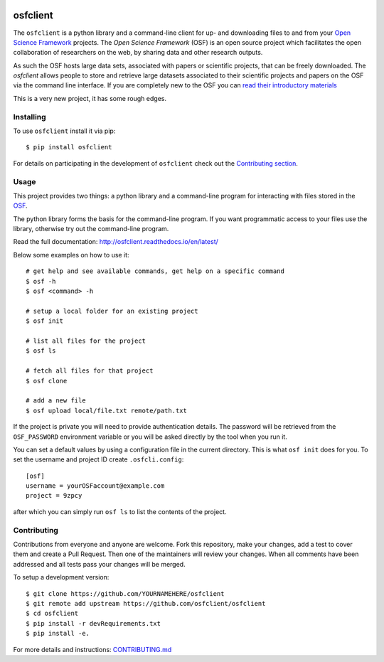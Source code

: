 .. image:: LOGO/osf-cli-logo-v1-small.png
   :alt: osfclient
   :align: right

*********
osfclient
*********

The ``osfclient`` is a python library and a command-line client for up-
and downloading files to and from your `Open Science
Framework <//osf.io>`__ projects. The *Open Science Framework* (OSF) is
an open source project which facilitates the open collaboration of
researchers on the web, by sharing data and other research outputs.

As such the OSF hosts large data sets, associated with papers or
scientific projects, that can be freely downloaded. The *osfclient*
allows people to store and retrieve large datasets associated to their
scientific projects and papers on the OSF via the command line
interface. If you are completely new to the OSF you can `read their
introductory materials <https://cos.io/our-products/open-science-framework/>`__

This is a very new project, it has some rough edges.

Installing
==========

To use ``osfclient`` install it via pip:

::

    $ pip install osfclient

For details on participating in the development of ``osfclient`` check
out the `Contributing
section <https://github.com/dib-lab/osf-cli#contributing>`__.

Usage
=====

This project provides two things: a python library and a command-line
program for interacting with files stored in the
`OSF <https://osf.io/>`__.

The python library forms the basis for the command-line program. If you
want programmatic access to your files use the library, otherwise try
out the command-line program.

Read the full documentation: http://osfclient.readthedocs.io/en/latest/

Below some examples on how to use it:

::

    # get help and see available commands, get help on a specific command
    $ osf -h
    $ osf <command> -h

    # setup a local folder for an existing project
    $ osf init

    # list all files for the project
    $ osf ls

    # fetch all files for that project
    $ osf clone

    # add a new file
    $ osf upload local/file.txt remote/path.txt

If the project is private you will need to provide authentication
details. The password will be retrieved from the ``OSF_PASSWORD``
environment variable or you will be asked directly by the tool when you
run it.

You can set a default values by using a configuration file in the
current directory. This is what ``osf init`` does for you. To set the
username and project ID create ``.osfcli.config``:

::

    [osf]
    username = yourOSFaccount@example.com
    project = 9zpcy

after which you can simply run ``osf ls`` to list the contents of the
project.

Contributing
============

Contributions from everyone and anyone are welcome. Fork this
repository, make your changes, add a test to cover them and create a
Pull Request. Then one of the maintainers will review your changes. When
all comments have been addressed and all tests pass your changes will be
merged.

To setup a development version:

::

    $ git clone https://github.com/YOURNAMEHERE/osfclient
    $ git remote add upstream https://github.com/osfclient/osfclient
    $ cd osfclient
    $ pip install -r devRequirements.txt
    $ pip install -e.

For more details and instructions: `CONTRIBUTING.md <CONTRIBUTING.md>`__
